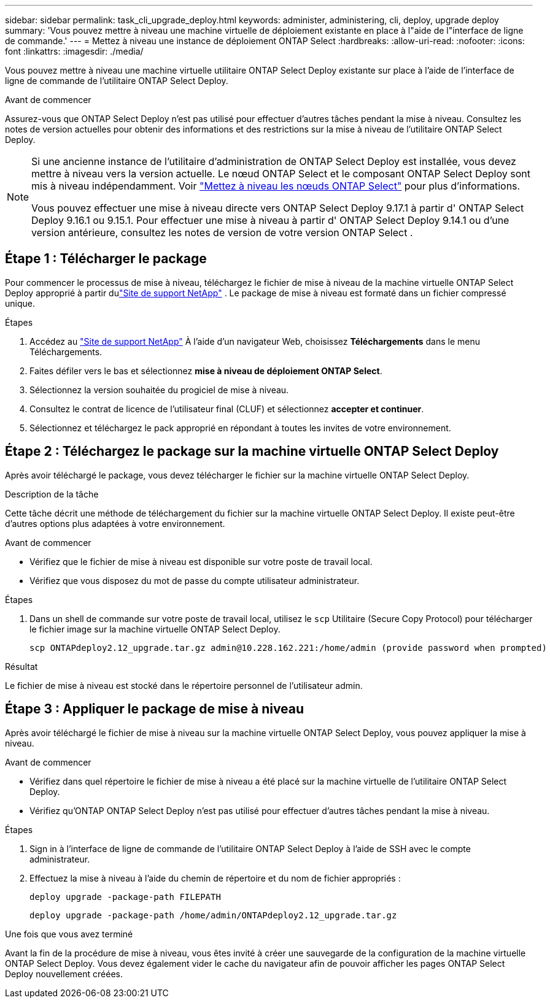 ---
sidebar: sidebar 
permalink: task_cli_upgrade_deploy.html 
keywords: administer, administering, cli, deploy, upgrade deploy 
summary: 'Vous pouvez mettre à niveau une machine virtuelle de déploiement existante en place à l"aide de l"interface de ligne de commande.' 
---
= Mettez à niveau une instance de déploiement ONTAP Select
:hardbreaks:
:allow-uri-read: 
:nofooter: 
:icons: font
:linkattrs: 
:imagesdir: ./media/


[role="lead"]
Vous pouvez mettre à niveau une machine virtuelle utilitaire ONTAP Select Deploy existante sur place à l'aide de l'interface de ligne de commande de l'utilitaire ONTAP Select Deploy.

.Avant de commencer
Assurez-vous que ONTAP Select Deploy n'est pas utilisé pour effectuer d'autres tâches pendant la mise à niveau.  Consultez les notes de version actuelles pour obtenir des informations et des restrictions sur la mise à niveau de l'utilitaire ONTAP Select Deploy.

[NOTE]
====
Si une ancienne instance de l'utilitaire d'administration de ONTAP Select Deploy est installée, vous devez mettre à niveau vers la version actuelle. Le nœud ONTAP Select et le composant ONTAP Select Deploy sont mis à niveau indépendamment. Voir link:concept_adm_upgrading_nodes.html["Mettez à niveau les nœuds ONTAP Select"^] pour plus d'informations.

Vous pouvez effectuer une mise à niveau directe vers ONTAP Select Deploy 9.17.1 à partir d' ONTAP Select Deploy 9.16.1 ou 9.15.1. Pour effectuer une mise à niveau à partir d' ONTAP Select Deploy 9.14.1 ou d'une version antérieure, consultez les notes de version de votre version ONTAP Select .

====


== Étape 1 : Télécharger le package

Pour commencer le processus de mise à niveau, téléchargez le fichier de mise à niveau de la machine virtuelle ONTAP Select Deploy approprié à partir dulink:https://mysupport.netapp.com/site/["Site de support NetApp"^] . Le package de mise à niveau est formaté dans un fichier compressé unique.

.Étapes
. Accédez au link:https://mysupport.netapp.com/site/["Site de support NetApp"^] À l'aide d'un navigateur Web, choisissez *Téléchargements* dans le menu Téléchargements.
. Faites défiler vers le bas et sélectionnez *mise à niveau de déploiement ONTAP Select*.
. Sélectionnez la version souhaitée du progiciel de mise à niveau.
. Consultez le contrat de licence de l'utilisateur final (CLUF) et sélectionnez *accepter et continuer*.
. Sélectionnez et téléchargez le pack approprié en répondant à toutes les invites de votre environnement.




== Étape 2 : Téléchargez le package sur la machine virtuelle ONTAP Select Deploy

Après avoir téléchargé le package, vous devez télécharger le fichier sur la machine virtuelle ONTAP Select Deploy.

.Description de la tâche
Cette tâche décrit une méthode de téléchargement du fichier sur la machine virtuelle ONTAP Select Deploy.  Il existe peut-être d’autres options plus adaptées à votre environnement.

.Avant de commencer
* Vérifiez que le fichier de mise à niveau est disponible sur votre poste de travail local.
* Vérifiez que vous disposez du mot de passe du compte utilisateur administrateur.


.Étapes
. Dans un shell de commande sur votre poste de travail local, utilisez le `scp` Utilitaire (Secure Copy Protocol) pour télécharger le fichier image sur la machine virtuelle ONTAP Select Deploy.
+
....
scp ONTAPdeploy2.12_upgrade.tar.gz admin@10.228.162.221:/home/admin (provide password when prompted)
....


.Résultat
Le fichier de mise à niveau est stocké dans le répertoire personnel de l'utilisateur admin.



== Étape 3 : Appliquer le package de mise à niveau

Après avoir téléchargé le fichier de mise à niveau sur la machine virtuelle ONTAP Select Deploy, vous pouvez appliquer la mise à niveau.

.Avant de commencer
* Vérifiez dans quel répertoire le fichier de mise à niveau a été placé sur la machine virtuelle de l'utilitaire ONTAP Select Deploy.
* Vérifiez qu'ONTAP ONTAP Select Deploy n'est pas utilisé pour effectuer d'autres tâches pendant la mise à niveau.


.Étapes
. Sign in à l'interface de ligne de commande de l'utilitaire ONTAP Select Deploy à l'aide de SSH avec le compte administrateur.
. Effectuez la mise à niveau à l'aide du chemin de répertoire et du nom de fichier appropriés :
+
`deploy upgrade -package-path FILEPATH`

+
....
deploy upgrade -package-path /home/admin/ONTAPdeploy2.12_upgrade.tar.gz
....


.Une fois que vous avez terminé
Avant la fin de la procédure de mise à niveau, vous êtes invité à créer une sauvegarde de la configuration de la machine virtuelle ONTAP Select Deploy.  Vous devez également vider le cache du navigateur afin de pouvoir afficher les pages ONTAP Select Deploy nouvellement créées.
